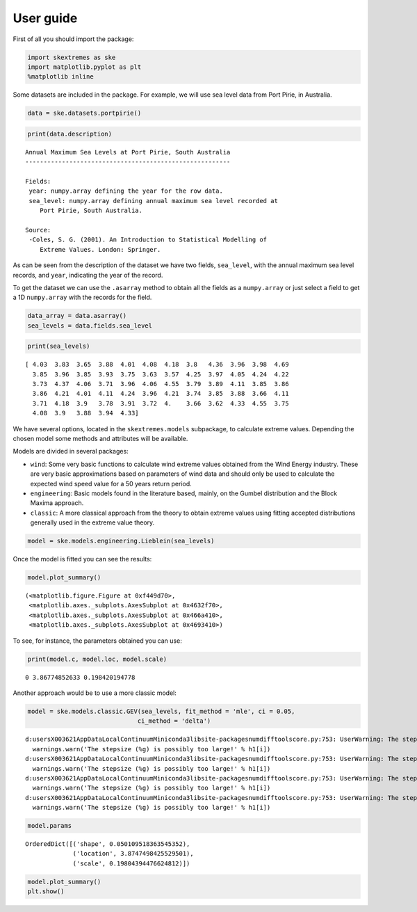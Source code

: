 
User guide
==========

First of all you should import the package:

.. code:: python

    import skextremes as ske
    import matplotlib.pyplot as plt
    %matplotlib inline

Some datasets are included in the package. For example, we will use sea
level data from Port Pirie, in Australia.

.. code:: python

    data = ske.datasets.portpirie()

.. code:: python

    print(data.description)


.. parsed-literal::

    
        Annual Maximum Sea Levels at Port Pirie, South Australia
        --------------------------------------------------------
    
        Fields:
         year: numpy.array defining the year for the row data.
         sea_level: numpy.array defining annual maximum sea level recorded at
            Port Pirie, South Australia.
         
        Source:
         -Coles, S. G. (2001). An Introduction to Statistical Modelling of 
            Extreme Values. London: Springer.
        
    

As can be seen from the description of the dataset we have two fields,
``sea_level``, with the annual maximum sea level records, and ``year``,
indicating the year of the record.

To get the dataset we can use the ``.asarray`` method to obtain all the
fields as a ``numpy.array`` or just select a field to get a 1D
``numpy.array`` with the records for the field.

.. code:: python

    data_array = data.asarray()
    sea_levels = data.fields.sea_level

.. code:: python

    print(sea_levels)


.. parsed-literal::

    [ 4.03  3.83  3.65  3.88  4.01  4.08  4.18  3.8   4.36  3.96  3.98  4.69
      3.85  3.96  3.85  3.93  3.75  3.63  3.57  4.25  3.97  4.05  4.24  4.22
      3.73  4.37  4.06  3.71  3.96  4.06  4.55  3.79  3.89  4.11  3.85  3.86
      3.86  4.21  4.01  4.11  4.24  3.96  4.21  3.74  3.85  3.88  3.66  4.11
      3.71  4.18  3.9   3.78  3.91  3.72  4.    3.66  3.62  4.33  4.55  3.75
      4.08  3.9   3.88  3.94  4.33]
    

We have several options, located in the ``skextremes.models``
subpackage, to calculate extreme values. Depending the chosen model some
methods and attributes will be available.

Models are divided in several packages:

-  ``wind``: Some very basic functions to calculate wind extreme values
   obtained from the Wind Energy industry. These are very basic
   approximations based on parameters of wind data and should only be
   used to calculate the expected wind speed value for a 50 years return
   period.
-  ``engineering``: Basic models found in the literature based, mainly,
   on the Gumbel distribution and the Block Maxima approach.
-  ``classic``: A more classical approach from the theory to obtain
   extreme values using fitting accepted distributions generally used in
   the extreme value theory.

.. code:: python

    model = ske.models.engineering.Lieblein(sea_levels)

Once the model is fitted you can see the results:

.. code:: python

    model.plot_summary()




.. parsed-literal::

    (<matplotlib.figure.Figure at 0xf449d70>,
     <matplotlib.axes._subplots.AxesSubplot at 0x4632f70>,
     <matplotlib.axes._subplots.AxesSubplot at 0x466a410>,
     <matplotlib.axes._subplots.AxesSubplot at 0x4693410>)




.. image:: _static/User_guide_12_1.png


To see, for instance, the parameters obtained you can use:

.. code:: python

    print(model.c, model.loc, model.scale)


.. parsed-literal::

    0 3.86774852633 0.198420194778
    

Another approach would be to use a more classic model:

.. code:: python

    model = ske.models.classic.GEV(sea_levels, fit_method = 'mle', ci = 0.05,
                                  ci_method = 'delta')


.. parsed-literal::

    d:\users\X003621\AppData\Local\Continuum\Miniconda3\lib\site-packages\numdifftools\core.py:753: UserWarning: The stepsize (3.16814) is possibly too large!
      warnings.warn('The stepsize (%g) is possibly too large!' % h1[i])
    d:\users\X003621\AppData\Local\Continuum\Miniconda3\lib\site-packages\numdifftools\core.py:753: UserWarning: The stepsize (0.18069) is possibly too large!
      warnings.warn('The stepsize (%g) is possibly too large!' % h1[i])
    d:\users\X003621\AppData\Local\Continuum\Miniconda3\lib\site-packages\numdifftools\core.py:753: UserWarning: The stepsize (0.278302) is possibly too large!
      warnings.warn('The stepsize (%g) is possibly too large!' % h1[i])
    d:\users\X003621\AppData\Local\Continuum\Miniconda3\lib\site-packages\numdifftools\core.py:753: UserWarning: The stepsize (0.0664633) is possibly too large!
      warnings.warn('The stepsize (%g) is possibly too large!' % h1[i])
    

.. code:: python

    model.params




.. parsed-literal::

    OrderedDict([('shape', 0.050109518363545352),
                 ('location', 3.8747498425529501),
                 ('scale', 0.19804394476624812)])



.. code:: python

    model.plot_summary()
    plt.show()



.. image:: _static/User_guide_18_0.png


